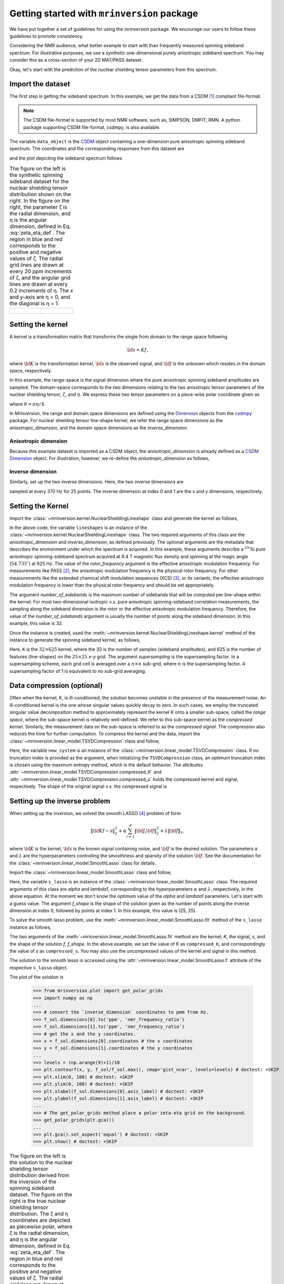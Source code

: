 
============================================
Getting started with ``mrinversion`` package
============================================

We have put together a set of guidelines for using the `mrinversion` package.
We encourage our users to follow these guidelines to promote consistency.

Considering the NMR audience, what better example to start with than frequently
measured spinning sideband spectrum. For illustrative purposes, we use a synthetic
one-dimensional purely anisotropic sideband spectrum. You may consider this as a
cross-section of your 2D MAT/PASS dataset.

Okay, let's start with the prediction of the nuclear shielding tensor parameters
from this spectrum.

Import the dataset
------------------

The first step is getting the sideband spectrum. In this example, we get the data
from a CSDM [#f1]_ compliant file-format.

.. note::

    The CSDM file-format is supported by most NMR software, such as, SIMPSON, DMFIT, RMN.
    A python package supporting CSDM file-format, csdmpy, is also available.

.. doctest::

    >>> import csdmpy as cp

    >>> filename = "https://osu.box.com/shared/static/xnlhecn8ifzcwx09f83gsh27rhc5i5l6.csdf"
    >>> data_object = cp.load(filename) # load the CSDM file with the csdmpy module

    >>> datafile = "https://osu.box.com/shared/static/lufeus68orw1izrg8juthcqvp7w0cpzk.csdf"
    >>> true_data_object = cp.load(datafile) # the true solution for comparison

The variable ``data_object`` is the `CSDM <https://csdmpy.readthedocs.io/en/latest/api/CSDM.html>`_
object containing a one-dimension pure anisotropic spinning sideband spectrum.
The coordinates and the corresponding responses from this dataset are

.. doctest::

    >>> coordinates = data_object.dimensions[0].coordinates
    >>> responses = data_object.dependent_variables[0].components[0]

and the plot depicting the sideband spectrum follows

.. doctest::

    >>> import matplotlib.pyplot as plt
    >>> line = plt.stem(coordinates, responses, markerfmt=' ', use_line_collection=True) # doctest: +SKIP
    >>> plt.setp(line, color="black", linewidth=2) # doctest: +SKIP
    >>> plt.gca().invert_xaxis() # doctest: +SKIP
    >>> plt.xlabel(data_object.dimensions[0].axis_label) # doctest: +SKIP
    >>> plt.show() # doctest: +SKIP
    >>> cp.plot(true_data_object) # doctest: +SKIP

.. list-table:: The figure on the left is the synthetic spinning sideband dataset for
        the nuclear shielding tensor distribution shown on the right. In the figure
        on the right, the parameter ζ is the radial dimension, and η is the angular
        dimension, defined in Eq. :eq:`zeta_eta_def`. The region in blue and red
        corresponds to the positive and negative values of ζ. The radial grid lines
        are drawn at every 20 ppm increments of ζ, and the angular grid lines are drawn
        at every 0.2 increments of η. The `x` and `y`-axis are η = 0, and the diagonal is
        η = 1.
    :widths: 50 50

    * - .. figure:: _static/example_sideband_02_r.*
            :figclass: figure-polaroid
            :scale: 75%

      - .. figure:: _static/sol1_original_r.*
            :figclass: figure-polaroid
            :scale: 75%


Setting the kernel
------------------

A kernel is a transformation matrix that transforms the single from domain to
the range space following

.. math::

    {\bf s = Kf},

where :math:`\bf K` is the transformation kernel, :math:`\bf s` is the observed signal,
and :math:`\bf f` is the unknown which resides in the domain space, respectively.

.. In `Mrinversion`, the range space is a sub-space of the signal, which is

.. we describe the domain-space with the inverse dimensions, and
.. the domain space is the part of the signal space where the data is sampled.
.. Note, the dimensionality of the inverse-dimension is not necessarily the
.. inverse of the respective direct-dimension dimensionality. This relationship
.. depends on the kernel transforming the direct-dimension to the
.. inverse-dimension.

In this example, the range-space is the signal dimension where the pure
anisotropic spinning sideband amplitudes are sampled. The domain-space
corresponds to the two dimensions relating to the two anisotropic
tensor parameters of the nuclear shielding tensor, :math:`\zeta`, and
:math:`\eta`. We express these two tensor parameters on a piece-wise polar
coordinate given as

.. math::
    :label: zeta_eta_def

    x = \left\{ \begin{array}{l r}
                |\zeta|\sin\theta, & \forall \zeta\ge0, \\
                |\zeta|\cos\theta, & \text{elsewhere}
               \end{array}
        \right. \\
    y = \left\{ \begin{array}{l r}
                |\zeta|\cos\theta, & \forall \zeta\ge0, \\
                |\zeta|\sin\theta, & \text{elsewhere}
               \end{array}
        \right.

where :math:`\theta=\pi\eta/4`.

In `Mrinversion`, the range and domain space dimensions are defined using the
`Dimension <https://csdmpy.readthedocs.io/en/latest/api/Dimensions.html>`_ objects
from the `csdmpy <https://csdmpy.readthedocs.io/en/latest/index.html>`_ package.
For nuclear shielding tensor line-shape kernel, we refer the range space
dimensions as the `anisotropic_dimension`, and the domain space dimensions as
the `inverse_dimension`.

Anisotropic dimension
'''''''''''''''''''''

Because this example dataset is imported as a CSDM object, the `anisotropic_dimension`
is already defined as a
`CSDM Dimension <https://csdmpy.readthedocs.io/en/latest/api/Dimensions.html>`_
object. For illustration, however, we re-define the `anisotropic_dimension` as
follows,

.. doctest::

    >>> anisotropic_dimension = cp.LinearDimension(count=32, increment='625Hz', coordinates_offset='-10kHz')
    >>> print(anisotropic_dimension)
    LinearDimension([-10000.  -9375.  -8750.  -8125.  -7500.  -6875.  -6250.  -5625.  -5000.
      -4375.  -3750.  -3125.  -2500.  -1875.  -1250.   -625.      0.    625.
       1250.   1875.   2500.   3125.   3750.   4375.   5000.   5625.   6250.
       6875.   7500.   8125.   8750.   9375.] Hz)

.. The `LinearDimension` object is a subtype of the Dimension class and generates
.. equally spaced coordinates.

.. You may also use the NumPy array to create a
.. Dimension object,

.. .. doctest::

..     >>> import numpy as np
..     >>> test_array = np.arange(32) * 625 - 10000 # as in Hz
..     >>> anisotropic_dimension = cp.as_dimension(test_array, unit='Hz')
..     >>> print(anisotropic_dimension)
..     LinearDimension([-10000.  -9375.  -8750.  -8125.  -7500.  -6875.  -6250.  -5625.  -5000.
..       -4375.  -3750.  -3125.  -2500.  -1875.  -1250.   -625.      0.    625.
..        1250.   1875.   2500.   3125.   3750.   4375.   5000.   5625.   6250.
..        6875.   7500.   8125.   8750.   9375.] Hz)


Inverse dimension
'''''''''''''''''

Similarly, set up the two inverse dimensions. Here, the two inverse dimensions
are

.. doctest::

    >>> inverse_dimension = [
    ...     cp.LinearDimension(count=25, increment='370 Hz', label='x'),  # the x-coordinates
    ...     cp.LinearDimension(count=25, increment='370 Hz', label='y')   # the y-coordinates
    ... ]

sampled at every 370 Hz for 25 points. The inverse dimension at index 0 and 1
are the `x` and `y` dimensions, respectively.

.. .. doctest::

..     >>> print(inverse_dimension[0])
..     LinearDimension([   0.  370.  740. 1110. 1480. 1850. 2220. 2590. 2960. 3330. 3700. 4070.
..      4440. 4810. 5180. 5550. 5920. 6290. 6660. 7030. 7400. 7770. 8140. 8510.
..      8880.] Hz)


Setting the Kernel
------------------

Import the :class:`~mrinversion.kernel.NuclearShieldingLineshape` class and
generate the kernel as follows,

.. doctest::

    >>> from mrinversion.kernel import NuclearShieldingLineshape
    >>> lineshapes = NuclearShieldingLineshape(
    ...                 anisotropic_dimension=anisotropic_dimension,
    ...                 inverse_dimension=inverse_dimension,
    ...                 channel='29Si',
    ...                 magnetic_flux_density='9.4 T',
    ...                 rotor_angle='54.735 deg',
    ...                 rotor_frequency='625 Hz',
    ...                 number_of_sidebands=32
    ...             )

In the above code, the variable ``lineshapes`` is an instance of the
:class:`~mrinversion.kernel.NuclearShieldingLineshape` class. The two required arguments
of this class are the `anisotropic_dimension` and `inverse_dimension`, as defined
previously. The optional arguments are the metadata that describes the environment
under which the spectrum is acquired. In this example, these arguments describe a
:math:`^{29}\text{Si}` pure anisotropic spinning-sideband spectrum acquired at 9.4 T
magnetic flux density and spinning at the magic angle (:math:`54.735^\circ`) at 625 Hz.
The value of the `rotor_frequency` argument is the effective anisotropic modulation
frequency. For measurements like PASS [#f2]_, the anisotropic modulation frequency is
the physical rotor frequency. For other measurements like the extended chemical shift
modulation sequences (XCS) [#f3]_, or its variants, the effective anisotropic modulation
frequency is lower than the physical rotor frequency and should be set appropriately.

The argument `number_of_sidebands` is the maximum number of sidebands that will be
computed per line-shape within the kernel. For most two-dimensional isotropic v.s. pure
anisotropic spinning-sideband correlation measurements, the sampling along the sideband
dimension is the rotor or the effective anisotropic modulation frequency. Therefore, the
value of the `number_of_sidebands` argument is usually the number of points along the
sideband dimension. In this example, this value is 32.

Once the instance is created, used the
:meth:`~mrinversion.kernel.NuclearShieldingLineshape.kernel` method of the
instance to generate the spinning sideband kernel, as follows,

.. doctest::

    >>> K = lineshapes.kernel(supersampling=1)
    >>> print(K.shape)
    (32, 625)

Here, ``K`` is the :math:`32\times 625` kernel, where the 32 is the number of samples
(sideband amplitudes), and 625 is the number of features (line-shapes) on the
:math:`25 \times 25` `x`-`y` grid. The argument `supersampling` is the supersampling
factor. In a supersampling scheme, each grid cell is averaged over a :math:`n\times n`
sub-grid, where :math:`n` is the supersampling factor. A supersampling factor of 1 is
equivalent to no sub-grid averaging.


Data compression (optional)
---------------------------

Often when the kernel, K, is ill-conditioned, the solution becomes unstable in
the presence of the measurement noise. An ill-conditioned kernel is the one
whose singular values quickly decay to zero. In such cases, we employ the
truncated singular value decomposition method to approximately represent the
kernel K onto a smaller sub-space, called the `range space`, where the
sub-space kernel is relatively well-defined. We refer to this sub-space
kernel as the `compressed kernel`. Similarly, the measurement data on the
sub-space is referred to as the `compressed signal`. The compression also
reduces the time for further computation. To compress the kernel and the data,
import the :class:`~mrinversion.linear_model.TSVDCompression` class and follow,

.. doctest::

    >>> from mrinversion.linear_model import TSVDCompression
    >>> new_system = TSVDCompression(K, data_object)
    compression factor = 1.032258064516129
    >>> compressed_K = new_system.compressed_K
    >>> compressed_s = new_system.compressed_s

Here, the variable ``new_system`` is an instance of the
:class:`~mrinversion.linear_model.TSVDCompression` class. If no truncation index is
provided as the argument, when initializing the ``TSVDCompression`` class, an optimum
truncation index is chosen using the maximum entropy method, which is the default
behavior. The attributes :attr:`~mrinversion.linear_model.TSVDCompression.compressed_K`
and :attr:`~mrinversion.linear_model.TSVDCompression.compressed_s` holds the
compressed kernel and signal, respectively. The shape of the original signal `v.s.` the
compressed signal is

.. doctest::

    >>> print(data_object.shape, compressed_s.shape)
    (32,) (31,)


Setting up the inverse problem
------------------------------

When setting up the inversion, we solved the smooth LASSO [#f4]_ problem of
form

.. math::
        \| {\bf Kf - s} \|^2_2 + \alpha \sum_{i=1}^{d} \| {\bf J}_i {\bf f} \|_2^2
                    + \lambda  \| {\bf f} \|_1 ,

where :math:`{\bf K}` is the kernel, :math:`{\bf s}` is the known signal
containing noise, and :math:`{\bf f}` is the desired solution. The parameters
:math:`\alpha` and :math:`\lambda` are the hyperparameters controlling the
smoothness and sparsity of the solution :math:`{\bf f}`. See the documentation
for the :class:`~mrinversion.linear_model.SmoothLasso` class for details.

Import the :class:`~mrinversion.linear_model.SmoothLasso` class and follow,

.. doctest::

    >>> from mrinversion.linear_model import SmoothLasso
    >>> s_lasso = SmoothLasso(alpha=0.1, lambda1=1e-04, inverse_dimension=inverse_dimension)

Here, the variable ``s_lasso`` is an instance of the
:class:`~mrinversion.linear_model.SmoothLasso` class. The required arguments
of this class are `alpha` and `lambda1`, corresponding to the hyperparameters
:math:`\alpha` and :math:`\lambda`, respectively, in the above equation. At the
moment we don't know the optimum value of the `alpha` and `lambda1` parameters.
Let's start with a guess value.
The argument `f_shape` is the shape of the solution given as the number
of points along the inverse
dimension at index 0, followed by points at index 1. In this example, this
value is (25, 25).

To solve the smooth lasso problem, use the
:meth:`~mrinversion.linear_model.SmoothLasso.fit` method of the ``s_lasso``
instance as follows,

.. doctest::

    >>> s_lasso.fit(K=compressed_K, s=compressed_s)

The two arguments of the :meth:`~mrinversion.linear_model.SmoothLasso.fit`
method are the kernel, `K`, the signal, `s`, and the shape of the solution `f`,
`f_shape`. In the above example, we set the value of `K` as ``compressed_K``,
and correspondingly the value of `s` as ``compressed_s``. You may also use the
uncompressed values of the kernel and signal in this method.


The solution to the smooth lasso is accessed using the
:attr:`~mrinversion.linear_model.SmoothLasso.f` attribute of the respective
``s_lasso`` object.

.. doctest::

    >>> f_sol = s_lasso.f

The plot of the solution is

    >>> from mrinversion.plot import get_polar_grids
    >>> import numpy as np
    ...
    >>> # convert the `inverse_dimension` coordinates to pmm from Hz.
    >>> f_sol.dimensions[0].to('ppm', 'nmr_frequency_ratio')
    >>> f_sol.dimensions[1].to('ppm', 'nmr_frequency_ratio')
    >>> # get the x and the y coordinates.
    >>> x = f_sol.dimensions[0].coordinates # the x coordinates
    >>> y = f_sol.dimensions[1].coordinates # the y coordinates
    ...
    >>> levels = (np.arange(9)+1)/10
    >>> plt.contourf(x, y, f_sol/f_sol.max(), cmap='gist_ncar', levels=levels) # doctest: +SKIP
    >>> plt.xlim(0, 100) # doctest: +SKIP
    >>> plt.ylim(0, 100) # doctest: +SKIP
    >>> plt.xlabel(f_sol.dimensions[0].axis_label) # doctest: +SKIP
    >>> plt.ylabel(f_sol.dimensions[1].axis_label) # doctest: +SKIP
    ...
    >>> # The get_polar_grids method place a polar zeta-eta grid on the background.
    >>> get_polar_grids(plt.gca())
    ...
    >>> plt.gca().set_aspect('equal') # doctest: +SKIP
    >>> plt.show() # doctest: +SKIP

.. list-table:: The figure on the left is the solution to the nuclear shielding
            tensor distribution derived from the inversion of the spinning
            sideband dataset. The figure on the right is the true nuclear
            shielding tensor distribution. The ζ and η coordinates are depicted
            as piecewise polar, where ζ is the radial dimension, and η is the angular
            dimension, defined in Eq. :eq:`zeta_eta_def`. The region in blue and red
            corresponds to the positive and negative values of ζ.  The radial grid lines
            are drawn at every 20 ppm increment of ζ, and the angular grid lines are
            drawn at every 0.2 increment of η. The `x` and `y` axis are η = 0, and the
            diagonal is η = 1.
    :widths: 50 50

    * - .. figure:: _static/sol1_r.*
            :figclass: figure-polaroid
            :scale: 75%

      - .. figure:: _static/sol1_original_r.*
            :figclass: figure-polaroid
            :scale: 75%

You may also evaluate the spectrum predicted from the solution using the
:meth:`~mrinversion.linear_model.SmoothLasso.predict` method of the object as
follows,

.. doctest::

    >>> predicted_signal = s_lasso.predict(K)

The argument of the `predict` method is the kernel. We provide the original
kernel K because we desire the prediction of the original data and not the
compressed data.


Statistical learning of tensors
-------------------------------

The linear model trained with the combined l1 and l2 priors,
such as the smooth LASSO estimator used here, the solution depends on the
choice of the hyperparameters.
The solution shown in the above figure is when :math:`\alpha=0.1` and
:math:`\lambda=1\times 10^{-4}`. Although it's a solution, it is unknown if
this is the best solution. For this, we employ the statistical learning-based
model, such as the `n`-fold cross-validation.

The following :class:`~mrinversion.linear_model.SmoothLassoCV` class

.. doctest::

    >>> from mrinversion.linear_model import SmoothLassoCV

is designed to solve the smooth-lasso problem for a range of :math:`\alpha`
and :math:`\lambda` values and determine the best solution using the `n`-fold
cross-validation. Here, we search the best model on a :math:`10 \times 10`
:math:`\alpha`-:math:`\lambda` grid, using a 10-fold cross-validation
statistical learning method. The :math:`\lambda` and :math:`\alpha` values are
sampled uniformly on a logarithmic scale as,

.. doctest::

    >>> lambdas = 10 ** (-5 - 2 * (np.arange(10) / 9))
    >>> alphas = 10 ** (-1.5 - 2 * (np.arange(10) / 9))

Setup the smooth lasso cross-validation using

.. doctest::

    >>> s_lasso_cv = SmoothLassoCV(alphas=alphas, lambdas=lambdas,
    ...                            inverse_dimension=inverse_dimension,
    ...                            sigma=0.005, folds=10)
    >>> s_lasso_cv.fit(K=compressed_K, s=compressed_s)

The arguments of the :class:`~mrinversion.linear_model.SmoothLassoCV` is a list
of the `alpha` and `lambda` values, along with the standard deviation of the
noise, `sigma`. The value of the argument `folds` is the number of folds in the
cross-validation. As before, to solve the problem, use the
:meth:`~mrinversion.linear_model.SmoothLassoCV.fit` method, whose arguments are
the kernel, signal, and shape of the solution.

The optimized hyperparameters may be accessed using the
:attr:`~mrinversion.linear_model.SmoothLassoCV.hyperparameters` attribute of
the class instance,

.. doctest::

    >>> s_lasso_cv.hyperparameter
    {'alpha': 0.00031622776601683794, 'lambda': 1e-05}

and the corresponding cross-validation error surface using the
:attr:`~mrinversion.linear_model.SmoothLassoCV.cv_map` attribute.

.. doctest::

    >>> plt.contour(-np.log10(lambdas), -np.log10(alphas), np.log10(s_lasso_cv.cv_map), levels=25) # doctest: +SKIP
    >>> plt.scatter(-np.log10(s_lasso_cv.hyperparameter['lambda']),
    ...             -np.log10(s_lasso_cv.hyperparameter['alpha']), marker='x', color='k') # doctest: +SKIP
    >>> plt.xlabel(r"$-\log~\lambda$") # doctest: +SKIP
    >>> plt.ylabel(r"$-\log~\alpha$") # doctest: +SKIP
    >>> plt.show() # doctest: +SKIP

.. figure:: _static/sol1_cv_map_r.*
    :figclass: figure-polaroid
    :scale: 75%

    The ten-folds cross-validation prediction error surface as
    a function of hyperparameters :math:`\alpha` and :math:`\beta`.

The best model selection from the cross-validation method may be accessed using
the :attr:`~mrinversion.linear_model.SmoothLassoCV.f` attribute.

.. doctest::

    >>> f_sol_cv = s_lasso_cv.f  # best model selected using the 10-fold cross-validation # doctest: +SKIP

.. list-table:: The figure on the left is the best model selected by the 10-folds
        cross-validation method. The figure on the right is the true model of the
        nuclear shielding tensor distribution. The ζ and η coordinates are depicted
        as piecewise polar, where ζ is the radial dimension, and η is the angular
        dimension, defined in Eq. :eq:`zeta_eta_def`. The region in blue and red
        corresponds to the positive and negative values of ζ.  The radial grid lines
        are drawn at every 20 ppm increment of ζ, and the angular grid lines are
        drawn at every 0.2 increment of η. The `x` and `y` axis are η = 0, and the
        diagonal is η = 1.
    :widths: 50 50

    * - .. figure:: _static/sol1_cv_r.*
            :figclass: figure-polaroid
            :scale: 75%

      - .. figure:: _static/sol1_original_r.*
            :figclass: figure-polaroid
            :scale: 75%

.. seealso::

    `csdmpy <https://csdmpy.readthedocs.io/en/stable/>`_,
    `Quantity <http://docs.astropy.org/en/stable/api/astropy.units.Quantity.html#astropy.units.Quantity>`_,
    `numpy array <https://docs.scipy.org/doc/numpy-1.15.0/reference/generated/numpy.ndarray.html>`_,
    `Matplotlib library <https://matplotlib.org>`_


.. [#f1] Srivastava, D. J., Vosegaard, T., Massiot, D., Grandinetti, P. J.,
            Core Scientific Dataset Model: A lightweight and portable model and
            file format for multi-dimensional scientific data, PLOS ONE,
            **15**, 1-38, (2020).
            `DOI:10.1371/journal.pone.0225953 <https://doi.org/10.1371/journal.pone.0225953>`_

.. [#f2] Dixon, W. T., Spinning‐sideband‐free and spinning‐sideband‐only NMR
            spectra in spinning samples. J. Chem. Phys, **77**, 1800, (1982).
            `DOI:10.1063/1.444076 <https://doi.org/10.1063/1.444076>`_

.. [#f3] Gullion, T., Extended chemical-shift modulation, J. Mag. Res., **85**, 3, (1989).
            `10.1016/0022-2364(89)90253-9 <https://doi.org/10.1016/0022-2364(89)90253-9>`_

.. [#f4] Hebiri M, Sara A. Van De Geer, The Smooth-Lasso and other l1+l2-penalized
            methods, arXiv (2010). `arXiv:1003.4885v2 <https://arxiv.org/abs/1003.4885v2>`_
